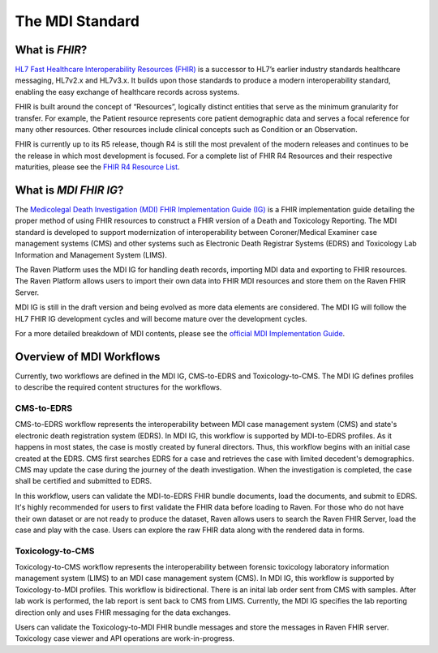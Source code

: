 .. _mdiStandard:

The MDI Standard
================

What is *FHIR*?
---------------

`HL7 Fast Healthcare Interoperability Resources
(FHIR) <http://hl7.org/fhir/>`__ is a successor to HL7’s earlier
industry standards healthcare messaging, HL7v2.x and HL7v3.x. It builds
upon those standards to produce a modern interoperability standard,
enabling the easy exchange of healthcare records across systems.

FHIR is built around the concept of “Resources”, logically distinct
entities that serve as the minimum granularity for transfer. For
example, the Patient resource represents core patient demographic data
and serves a focal reference for many other resources. Other resources
include clinical concepts such as Condition or an Observation.

FHIR is currently up to its R5 release, though R4 is still the most
prevalent of the modern releases and continues to be the release in
which most development is focused. For a complete list of FHIR R4
Resources and their respective maturities, please see the `FHIR R4
Resource List <https://hl7.org/fhir/R4/resourcelist.html>`__.

What is *MDI FHIR IG*?
-----------------

The `Medicolegal Death Investigation (MDI) FHIR Implementation Guide (IG) <http://hl7.org/fhir/us/mdi/>`__ is a FHIR
implementation guide detailing the proper method of using FHIR resources
to construct a FHIR version of a Death and Toxicology Reporting. The MDI standard is
developed to support modernization of interoperability between Coroner/Medical Examiner case management systems (CMS) 
and other systems such as Electronic Death Registrar Systems (EDRS) and Toxicology Lab Information and Management System (LIMS).

The Raven Platform uses the MDI IG for handling death
records, importing MDI data and exporting to FHIR resources. 
The Raven Platform allows users to import their own data into
FHIR MDI resources and store them on the Raven FHIR Server.

MDI IG is still in the draft version and being evolved as more data elements are considered. The MDI IG
will follow the HL7 FHIR IG development cycles and will become mature over the development cycles. 

For a more detailed breakdown of MDI contents, please see the `official
MDI Implementation Guide <http://hl7.org/fhir/us/mdi/background.html>`__.

Overview of MDI Workflows 
-------------------------

Currently, two workflows are defined in the MDI IG, CMS-to-EDRS and Toxicology-to-CMS. The MDI IG defines
profiles to describe the required content structures for the workflows.

CMS-to-EDRS
^^^^^^^^^^^
CMS-to-EDRS workflow represents the interoperability between MDI case management system (CMS) and 
state's electronic death registration system (EDRS). In MDI IG, this workflow is supported by 
MDI-to-EDRS profiles. As it happens in most states, the case is mostly created by funeral directors. 
Thus, this workflow begins with an initial case created at the EDRS. CMS first searches EDRS for a case 
and retrieves the case with limited decedent's demographics. CMS may update the case during the journey 
of the death investigation. When the investigation is completed, the case shall be certified and 
submitted to EDRS. 

In this workflow, users can validate the MDI-to-EDRS FHIR bundle documents, load the documents, and submit to EDRS.
It's highly recommended for users to first validate the FHIR data before loading to Raven. For those who do not
have their own dataset or are not ready to produce the dataset, Raven allows users to search the Raven FHIR Server, 
load the case and play with the case. Users can explore the raw FHIR data along with the rendered data in forms.

Toxicology-to-CMS
^^^^^^^^^^^^^^^^^
Toxicology-to-CMS workflow represents the interoperability between forensic toxicology laboratory information 
management system (LIMS) to an MDI case management system (CMS). In MDI IG, this workflow is supported by
Toxicology-to-MDI profiles. This workflow is bidirectional. There is an inital lab order sent from CMS 
with samples. After lab work is performed, the lab report is sent back to CMS from LIMS. Currently, the 
MDI IG specifies the lab reporting direction only and uses FHIR messaging for the data exchanges.

Users can validate the Toxicology-to-MDI FHIR bundle messages and store the messages in Raven FHIR server. 
Toxicology case viewer and API operations are work-in-progress. 
